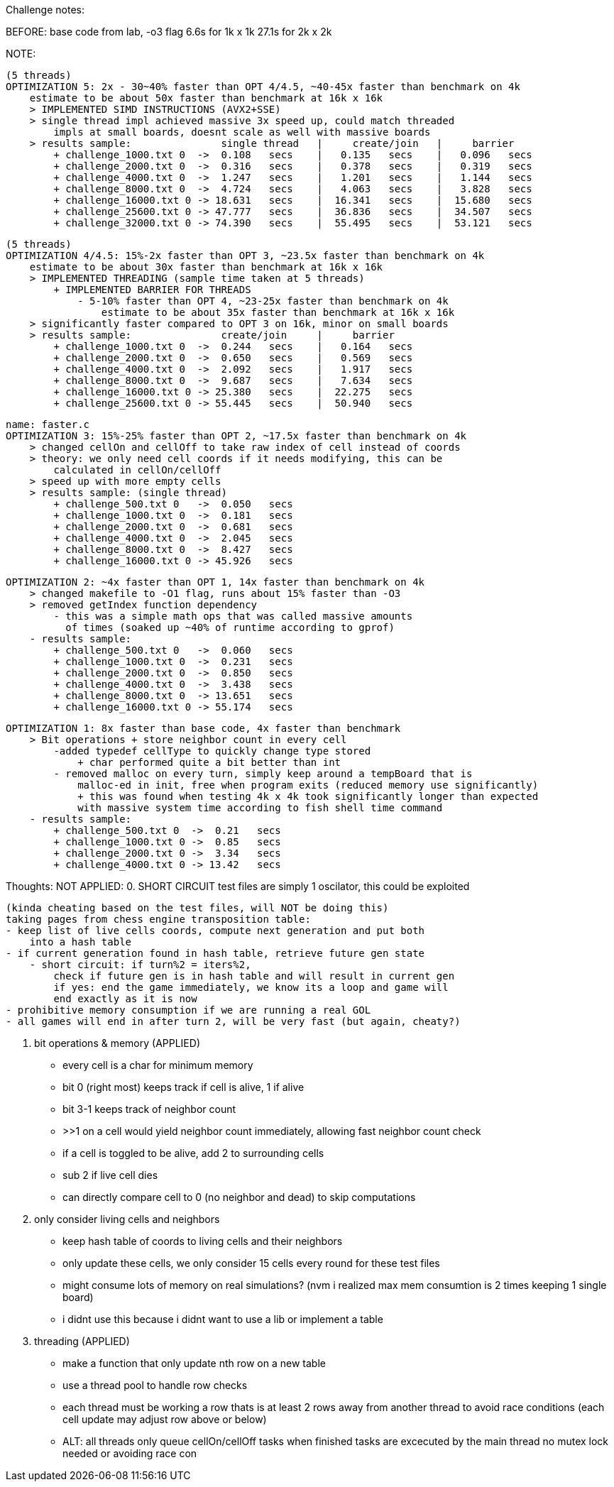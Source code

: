 Challenge notes:

BEFORE:
    base code from lab, -o3 flag
        6.6s for 1k x 1k
        27.1s for 2k x 2k

NOTE:

    (5 threads)
    OPTIMIZATION 5: 2x - 30~40% faster than OPT 4/4.5, ~40-45x faster than benchmark on 4k
        estimate to be about 50x faster than benchmark at 16k x 16k
        > IMPLEMENTED SIMD INSTRUCTIONS (AVX2+SSE)
        > single thread impl achieved massive 3x speed up, could match threaded
            impls at small boards, doesnt scale as well with massive boards
        > results sample:               single thread   |     create/join   |     barrier
            + challenge_1000.txt 0  ->  0.108   secs    |   0.135   secs    |   0.096   secs
            + challenge_2000.txt 0  ->  0.316   secs    |   0.378   secs    |   0.319   secs
            + challenge_4000.txt 0  ->  1.247   secs    |   1.201   secs    |   1.144   secs
            + challenge_8000.txt 0  ->  4.724   secs    |   4.063   secs    |   3.828   secs
            + challenge_16000.txt 0 -> 18.631   secs    |  16.341   secs    |  15.680   secs
            + challenge_25600.txt 0 -> 47.777   secs    |  36.836   secs    |  34.507   secs
            + challenge_32000.txt 0 -> 74.390   secs    |  55.495   secs    |  53.121   secs

    (5 threads)
    OPTIMIZATION 4/4.5: 15%-2x faster than OPT 3, ~23.5x faster than benchmark on 4k
        estimate to be about 30x faster than benchmark at 16k x 16k
        > IMPLEMENTED THREADING (sample time taken at 5 threads)
            + IMPLEMENTED BARRIER FOR THREADS
                - 5-10% faster than OPT 4, ~23-25x faster than benchmark on 4k
                    estimate to be about 35x faster than benchmark at 16k x 16k
        > significantly faster compared to OPT 3 on 16k, minor on small boards
        > results sample:               create/join     |     barrier
            + challenge_1000.txt 0  ->  0.244   secs    |   0.164   secs
            + challenge_2000.txt 0  ->  0.650   secs    |   0.569   secs
            + challenge_4000.txt 0  ->  2.092   secs    |   1.917   secs
            + challenge_8000.txt 0  ->  9.687   secs    |   7.634   secs
            + challenge_16000.txt 0 -> 25.380   secs    |  22.275   secs
            + challenge_25600.txt 0 -> 55.445   secs    |  50.940   secs

    name: faster.c
    OPTIMIZATION 3: 15%-25% faster than OPT 2, ~17.5x faster than benchmark on 4k
        > changed cellOn and cellOff to take raw index of cell instead of coords
        > theory: we only need cell coords if it needs modifying, this can be
            calculated in cellOn/cellOff
        > speed up with more empty cells
        > results sample: (single thread)
            + challenge_500.txt 0   ->  0.050   secs
            + challenge_1000.txt 0  ->  0.181   secs
            + challenge_2000.txt 0  ->  0.681   secs
            + challenge_4000.txt 0  ->  2.045   secs
            + challenge_8000.txt 0  ->  8.427   secs
            + challenge_16000.txt 0 -> 45.926   secs

    OPTIMIZATION 2: ~4x faster than OPT 1, 14x faster than benchmark on 4k
        > changed makefile to -O1 flag, runs about 15% faster than -O3
        > removed getIndex function dependency
            - this was a simple math ops that was called massive amounts
              of times (soaked up ~40% of runtime according to gprof)
        - results sample:
            + challenge_500.txt 0   ->  0.060   secs
            + challenge_1000.txt 0  ->  0.231   secs
            + challenge_2000.txt 0  ->  0.850   secs
            + challenge_4000.txt 0  ->  3.438   secs
            + challenge_8000.txt 0  -> 13.651   secs
            + challenge_16000.txt 0 -> 55.174   secs

    OPTIMIZATION 1: 8x faster than base code, 4x faster than benchmark
        > Bit operations + store neighbor count in every cell
            -added typedef cellType to quickly change type stored
                + char performed quite a bit better than int
            - removed malloc on every turn, simply keep around a tempBoard that is
                malloc-ed in init, free when program exits (reduced memory use significantly)
                + this was found when testing 4k x 4k took significantly longer than expected
                with massive system time according to fish shell time command 
        - results sample:
            + challenge_500.txt 0  ->  0.21   secs
            + challenge_1000.txt 0 ->  0.85   secs
            + challenge_2000.txt 0 ->  3.34   secs
            + challenge_4000.txt 0 -> 13.42   secs

Thoughts: 
    NOT APPLIED:
    0. SHORT CIRCUIT
    test files are simply 1 oscilator, this could be exploited

    (kinda cheating based on the test files, will NOT be doing this)
    taking pages from chess engine transposition table:
    - keep list of live cells coords, compute next generation and put both
        into a hash table
    - if current generation found in hash table, retrieve future gen state
        - short circuit: if turn%2 = iters%2,
            check if future gen is in hash table and will result in current gen
            if yes: end the game immediately, we know its a loop and game will
            end exactly as it is now
    - prohibitive memory consumption if we are running a real GOL
    - all games will end in after turn 2, will be very fast (but again, cheaty?)


    1. bit operations & memory (APPLIED)
    - every cell is a char for minimum memory
        - bit 0 (right most) keeps track if cell is alive, 1 if alive
        - bit 3-1 keeps track of neighbor count
            - >>1 on a cell would yield neighbor count immediately,
            allowing fast neighbor count check
        - if a cell is toggled to be alive, add 2 to surrounding cells
            - sub 2 if live cell dies
        - can directly compare cell to 0 (no neighbor and dead) to skip computations
    
    2. only consider living cells and neighbors
    - keep hash table of coords to living cells and their neighbors
    - only update these cells, we only consider 15 cells every round for
    these test files
    - might consume lots of memory on real simulations? (nvm i realized max
    mem consumtion is 2 times keeping 1 single board)
    - i didnt use this because i didnt want to use a lib or implement a table

    3. threading (APPLIED)
    - make a function that only update nth row on a new table
    - use a thread pool to handle row checks
    - each thread must be working a row thats is at least 2 rows away from another
    thread to avoid race conditions (each cell update may adjust row above or below)
    - ALT: all threads only queue cellOn/cellOff tasks
        when finished tasks are excecuted by the main thread
        no mutex lock needed or avoiding race con

